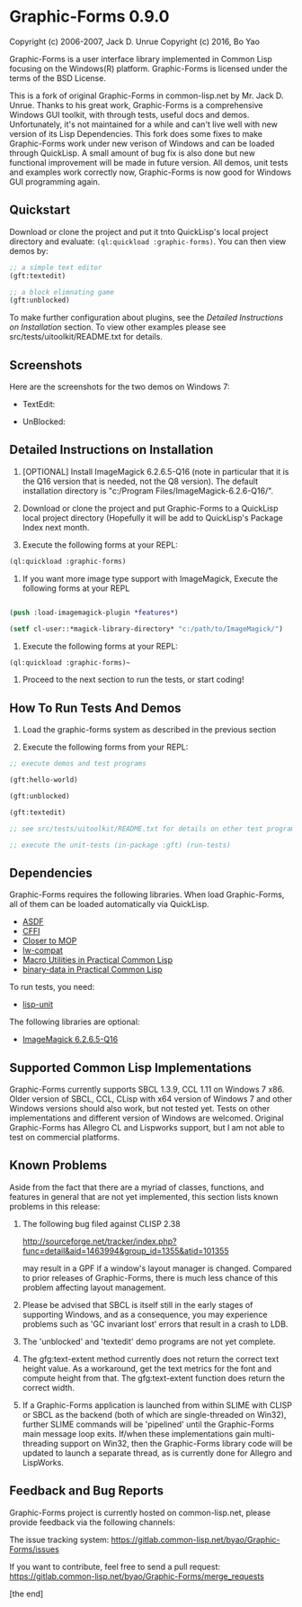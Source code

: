 * Graphic-Forms 0.9.0

Copyright (c) 2006-2007, Jack D. Unrue
Copyright (c) 2016, Bo Yao

Graphic-Forms is a user interface library implemented in Common Lisp focusing on the Windows(R) platform. Graphic-Forms is licensed under the terms of the BSD License.

This is a fork of original Graphic-Forms in common-lisp.net by Mr. Jack D. Unrue. Thanks to his great work, Graphic-Forms is a comprehensive Windows GUI toolkit, with through tests, useful docs and demos. Unfortunately, it's not maintained for a while and can't live well with new version of its Lisp Dependencies. This fork does some fixes to make Graphic-Forms work under new verison of Windows and can be loaded through QuickLisp. A small amount of bug fix is also done but new functional improvement will be made in future version. All demos, unit tests and examples work correctly now, Graphic-Forms is now good for Windows GUI programming again.

** Quickstart

Download or clone the project and put it tnto QuickLisp's local project directory and evaluate: ~(ql:quickload :graphic-forms)~. You can then view demos by:
#+BEGIN_SRC lisp
;; a simple text editor
(gft:textedit)

;; a block elimnating game
(gft:unblocked)
#+END_SRC
To make further configuration about plugins, see the [[Detailed Instructions on Installation]] section. To view other examples please see src/tests/uitoolkit/README.txt for details.

** Screenshots
Here are the screenshots for the two demos on Windows 7:
- TextEdit:
[[./etc/textedit.png]]
- UnBlocked:
[[./etc/unblocked.png]]

** Detailed Instructions on Installation
#+NAME: Detailed Instructions on Installation

1. [OPTIONAL] Install ImageMagick 6.2.6.5-Q16 (note in particular that it is the Q16 version that is needed, not the Q8 version). The default installation directory is "c:/Program Files/ImageMagick-6.2.6-Q16/".

2. Download or clone the project and put Graphic-Forms to a QuickLisp local project directory (Hopefully it will be add to QuickLisp's Package Index next month.

2. Execute the following forms at your REPL: 

#+BEGIN_SRC lisp
(ql:quickload :graphic-forms)
#+END_SRC

2. If you want more image type support with ImageMagick, Execute the following forms at your REPL

#+BEGIN_SRC lisp

  (push :load-imagemagick-plugin *features*) 
  
  (setf cl-user::*magick-library-directory* "c:/path/to/ImageMagick/")

#+END_SRC

3. Execute the following forms at your REPL: 

#+BEGIN_SRC lisp
  (ql:quickload :graphic-forms)~
#+END_SRC

4. Proceed to the next section to run the tests, or start coding!

** How To Run Tests And Demos

1. Load the graphic-forms system as described in the previous section

2. Execute the following forms from your REPL:

#+BEGIN_SRC lisp
  ;; execute demos and test programs 
  
  (gft:hello-world)

  (gft:unblocked)

  (gft:textedit)

  ;; see src/tests/uitoolkit/README.txt for details on other test programs

  ;; execute the unit-tests (in-package :gft) (run-tests)
#+END_SRC

** Dependencies

Graphic-Forms requires the following libraries. When load Graphic-Forms, all of them can be loaded automatically via QuickLisp. 

- [[https://common-lisp.net/project/asdf/][ASDF]]
- [[http://common-lisp.net/project/cffi/][CFFI]]
- [[http://common-lisp.net/project/closer/][Closer to MOP]]
- [[https://github.com/pcostanza/lw-compat][lw-compat]]
- [[https://github.com/gigamonkey/monkeylib-macro-utilities][Macro Utilities in Practical Common Lisp]]
- [[https://github.com/gigamonkey/monkeylib-binary-data][binary-data in Practical Common Lisp]]

To run tests, you need:

- [[https://github.com/OdonataResearchLLC/lisp-unit][lisp-unit]]

The following libraries are optional:

- [[http://www.imagemagick.org/download/binaries/ImageMagick-6.2.6-5-Q16-windows-dll.exe][ImageMagick 6.2.6.5-Q16]]

** Supported Common Lisp Implementations

Graphic-Forms currently supports SBCL 1.3.9, CCL 1.11 on Windows 7 x86. Older version of SBCL, CCL, CLisp with x64 version of Windows 7 and other Windows versions should also work, but not tested yet. Tests on other implementations and different version of Windows are welcomed. Original Graphic-Forms has Allegro CL and Lispworks support, but I am not able to test on commercial platforms.

** Known Problems

Aside from the fact that there are a myriad of classes, functions, and features in general that are not yet implemented, this section lists known problems in this release:

1. The following bug filed against CLISP 2.38

   [[http://sourceforge.net/tracker/index.php?func=detail&aid=1463994&group_id=1355&atid=101355]]

   may result in a GPF if a window's layout manager is changed. Compared to prior releases of Graphic-Forms, there is much less chance of this problem affecting layout management.

2. Please be advised that SBCL is itself still in the early stages of supporting Windows, and as a consequence, you may experience problems such as 'GC invariant lost' errors that result in a crash to LDB.

3. The 'unblocked' and 'textedit' demo programs are not yet complete.

4. The gfg:text-extent method currently does not return the correct text height value. As a workaround, get the text metrics for the font and compute height from that. The gfg:text-extent function does return the correct width.

5. If a Graphic-Forms application is launched from within SLIME with CLISP or SBCL as the backend (both of which are single-threaded on Win32), further SLIME commands will be 'pipelined' until the Graphic-Forms main message loop exits. If/when these implementations gain multi-threading support on Win32, then the Graphic-Forms library code will be updated to launch a separate thread, as is currently done for Allegro and LispWorks.

** Feedback and Bug Reports

Graphic-Forms project is currently hosted on common-lisp.net, please provide feedback via the following channels:

The issue tracking system: [[https://gitlab.common-lisp.net/byao/Graphic-Forms/issues]]

If you want to contribute, feel free to send a pull request: [[https://gitlab.common-lisp.net/byao/Graphic-Forms/merge_requests]]

[the end]
